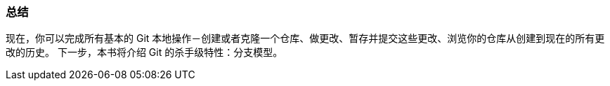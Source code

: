 === 总结

现在，你可以完成所有基本的 Git 本地操作－创建或者克隆一个仓库、做更改、暂存并提交这些更改、浏览你的仓库从创建到现在的所有更改的历史。
下一步，本书将介绍 Git 的杀手级特性：分支模型。
